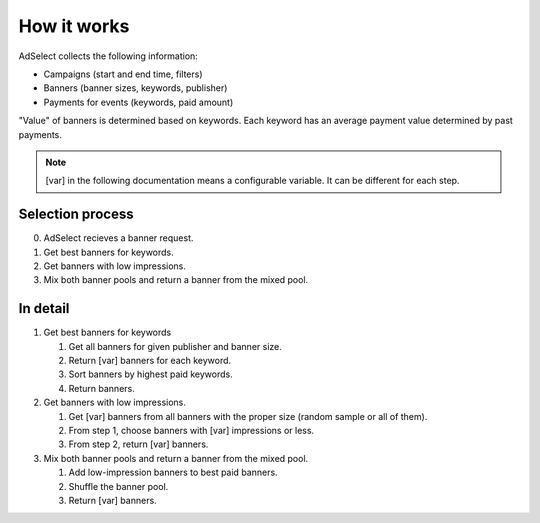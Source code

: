 How it works
============

AdSelect collects the following information:

- Campaigns (start and end time, filters)
- Banners (banner sizes, keywords, publisher)
- Payments for events (keywords, paid amount)

"Value" of banners is determined based on keywords. Each keyword has an average payment value determined by past payments.

.. note::

    [var] in the following documentation means a configurable variable. It can be different for each step.

Selection process
-----------------

0. AdSelect recieves a banner request.
#. Get best banners for keywords.
#. Get banners with low impressions.
#. Mix both banner pools and return a banner from the mixed pool.

In detail
---------

#. Get best banners for keywords

   #. Get all banners for given publisher and banner size.
   #. Return [var] banners for each keyword.
   #. Sort banners by highest paid keywords.
   #. Return banners.

#. Get banners with low impressions.

   #. Get [var] banners from all banners with the proper size (random sample or all of them).
   #. From step 1, choose banners with [var] impressions or less.
   #. From step 2, return [var] banners.

#. Mix both banner pools and return a banner from the mixed pool.

   #. Add low-impression banners to best paid banners.
   #. Shuffle the banner pool.
   #. Return [var] banners.

